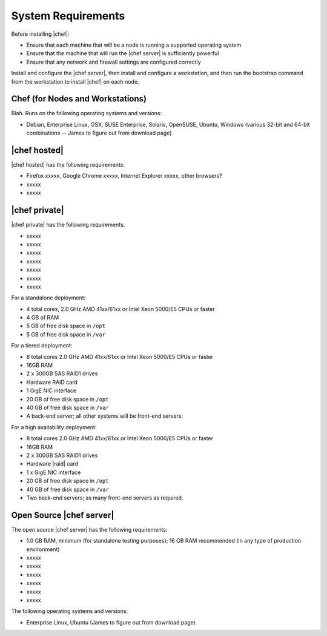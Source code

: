 =====================================================
System Requirements
=====================================================

Before installing |chef|:

* Ensure that each machine that will be a node is running a supported operating system
* Ensure that the machine that will run the |chef server| is sufficiently powerful
* Ensure that any network and firewall settings are configured correctly

Install and configure the |chef server|, then install and configure a workstation, and then run the bootstrap command from the workstation to install |chef| on each node.

Chef (for Nodes and Workstations)
=====================================================
Blah. Runs on the following operating systems and versions:

* Debian, Enterprise Linux, OSX, SUSE Enterprise, Solaris, OpenSUSE, Ubuntu, Windows (various 32-bit and 64-bit combinations -- James to figure out from download page)

|chef hosted|
=====================================================
|chef hosted| has the following requirements:

* Firefox xxxxx, Google Chrome xxxxx, Internet Explorer xxxxx, other browsers?
* xxxxx
* xxxxx


|chef private|
=====================================================
|chef private| has the following requirements:

* xxxxx
* xxxxx
* xxxxx
* xxxxx
* xxxxx
* xxxxx
* xxxxx

For a standalone deployment:

* 4 total cores, 2.0 GHz AMD 41xx/61xx or Intel Xeon 5000/E5 CPUs or faster
* 4 GB of RAM
* 5 GB of free disk space in ``/opt``
* 5 GB of free disk space in ``/var``

For a tiered deployment:

* 8 total cores 2.0 GHz AMD 41xx/61xx or Intel Xeon 5000/E5 CPUs or faster
* 16GB RAM
* 2 x 300GB SAS RAID1 drives
* Hardware RAID card
* 1 GigE NIC interface
* 20 GB of free disk space in ``/opt``
* 40 GB of free disk space in ``/var``
* A back-end server; all other systems will be front-end servers.

For a high availability deployment:

* 8 total cores 2.0 GHz AMD 41xx/61xx or Intel Xeon 5000/E5 CPUs or faster
* 16GB RAM
* 2 x 300GB SAS RAID1 drives
* Hardware |raid| card
* 1 x GigE NIC interface
* 20 GB of free disk space in ``/opt``
* 40 GB of free disk space in ``/var``
* Two back-end servers; as many front-end servers as required.

Open Source |chef server|
=====================================================
The open source |chef server| has the following requirements:

* 1.0 GB RAM, minimum (for standalone testing purposes); 16 GB RAM recommended (in any type of production environment)
* xxxxx
* xxxxx
* xxxxx
* xxxxx
* xxxxx
* xxxxx

The following operating systems and versions:

* Enterprise Linux, Ubuntu (James to figure out from download page)


